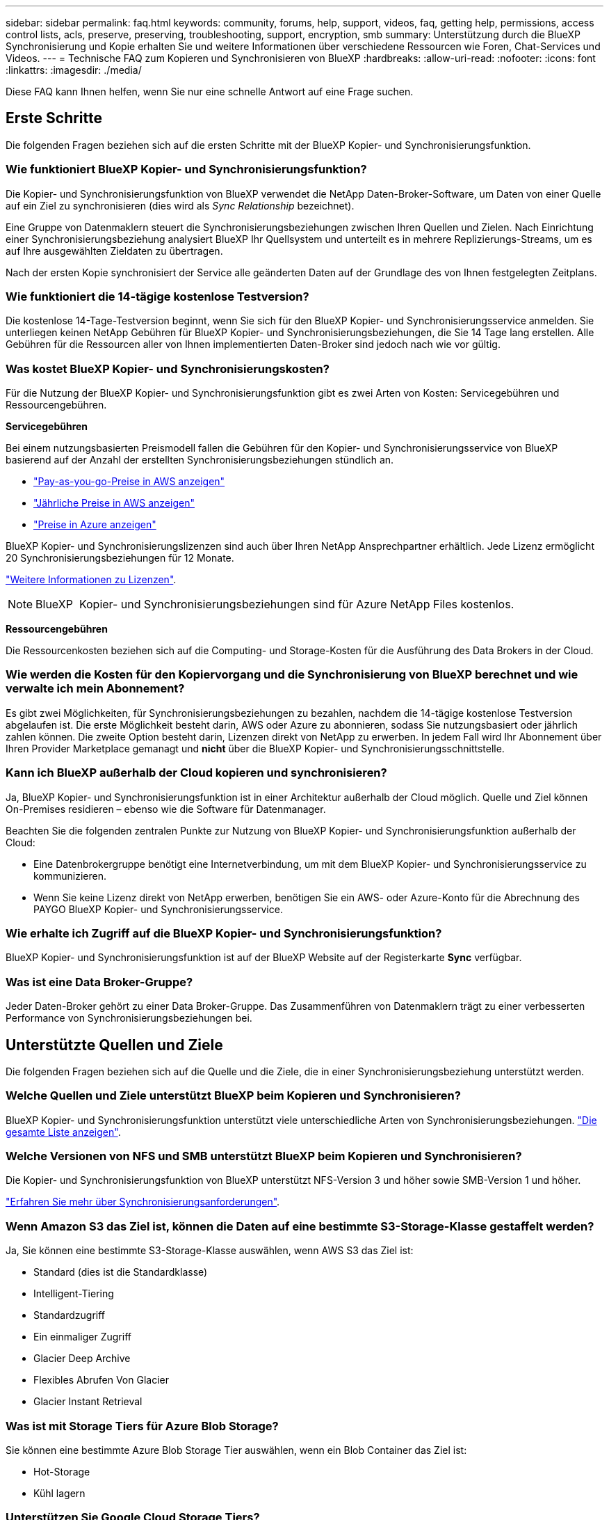 ---
sidebar: sidebar 
permalink: faq.html 
keywords: community, forums, help, support, videos, faq, getting help, permissions, access control lists, acls, preserve, preserving, troubleshooting, support, encryption, smb 
summary: Unterstützung durch die BlueXP Synchronisierung und Kopie erhalten Sie und weitere Informationen über verschiedene Ressourcen wie Foren, Chat-Services und Videos. 
---
= Technische FAQ zum Kopieren und Synchronisieren von BlueXP
:hardbreaks:
:allow-uri-read: 
:nofooter: 
:icons: font
:linkattrs: 
:imagesdir: ./media/


[role="lead"]
Diese FAQ kann Ihnen helfen, wenn Sie nur eine schnelle Antwort auf eine Frage suchen.



== Erste Schritte

Die folgenden Fragen beziehen sich auf die ersten Schritte mit der BlueXP Kopier- und Synchronisierungsfunktion.



=== Wie funktioniert BlueXP Kopier- und Synchronisierungsfunktion?

Die Kopier- und Synchronisierungsfunktion von BlueXP verwendet die NetApp Daten-Broker-Software, um Daten von einer Quelle auf ein Ziel zu synchronisieren (dies wird als _Sync Relationship_ bezeichnet).

Eine Gruppe von Datenmaklern steuert die Synchronisierungsbeziehungen zwischen Ihren Quellen und Zielen. Nach Einrichtung einer Synchronisierungsbeziehung analysiert BlueXP Ihr Quellsystem und unterteilt es in mehrere Replizierungs-Streams, um es auf Ihre ausgewählten Zieldaten zu übertragen.

Nach der ersten Kopie synchronisiert der Service alle geänderten Daten auf der Grundlage des von Ihnen festgelegten Zeitplans.



=== Wie funktioniert die 14-tägige kostenlose Testversion?

Die kostenlose 14-Tage-Testversion beginnt, wenn Sie sich für den BlueXP Kopier- und Synchronisierungsservice anmelden. Sie unterliegen keinen NetApp Gebühren für BlueXP Kopier- und Synchronisierungsbeziehungen, die Sie 14 Tage lang erstellen. Alle Gebühren für die Ressourcen aller von Ihnen implementierten Daten-Broker sind jedoch nach wie vor gültig.



=== Was kostet BlueXP Kopier- und Synchronisierungskosten?

Für die Nutzung der BlueXP Kopier- und Synchronisierungsfunktion gibt es zwei Arten von Kosten: Servicegebühren und Ressourcengebühren.

*Servicegebühren*

Bei einem nutzungsbasierten Preismodell fallen die Gebühren für den Kopier- und Synchronisierungsservice von BlueXP basierend auf der Anzahl der erstellten Synchronisierungsbeziehungen stündlich an.

* https://aws.amazon.com/marketplace/pp/B01LZV5DUJ["Pay-as-you-go-Preise in AWS anzeigen"^]
* https://aws.amazon.com/marketplace/pp/B06XX5V3M2["Jährliche Preise in AWS anzeigen"^]
* https://azuremarketplace.microsoft.com/en-us/marketplace/apps/netapp.cloud-sync-service?tab=PlansAndPrice["Preise in Azure anzeigen"^]


BlueXP Kopier- und Synchronisierungslizenzen sind auch über Ihren NetApp Ansprechpartner erhältlich. Jede Lizenz ermöglicht 20 Synchronisierungsbeziehungen für 12 Monate.

link:concept-licensing.html["Weitere Informationen zu Lizenzen"].


NOTE: BlueXP  Kopier- und Synchronisierungsbeziehungen sind für Azure NetApp Files kostenlos.

*Ressourcengebühren*

Die Ressourcenkosten beziehen sich auf die Computing- und Storage-Kosten für die Ausführung des Data Brokers in der Cloud.



=== Wie werden die Kosten für den Kopiervorgang und die Synchronisierung von BlueXP berechnet und wie verwalte ich mein Abonnement?

Es gibt zwei Möglichkeiten, für Synchronisierungsbeziehungen zu bezahlen, nachdem die 14-tägige kostenlose Testversion abgelaufen ist. Die erste Möglichkeit besteht darin, AWS oder Azure zu abonnieren, sodass Sie nutzungsbasiert oder jährlich zahlen können. Die zweite Option besteht darin, Lizenzen direkt von NetApp zu erwerben. In jedem Fall wird Ihr Abonnement über Ihren Provider Marketplace gemanagt und *nicht* über die BlueXP Kopier- und Synchronisierungsschnittstelle.



=== Kann ich BlueXP außerhalb der Cloud kopieren und synchronisieren?

Ja, BlueXP Kopier- und Synchronisierungsfunktion ist in einer Architektur außerhalb der Cloud möglich. Quelle und Ziel können On-Premises residieren – ebenso wie die Software für Datenmanager.

Beachten Sie die folgenden zentralen Punkte zur Nutzung von BlueXP Kopier- und Synchronisierungsfunktion außerhalb der Cloud:

* Eine Datenbrokergruppe benötigt eine Internetverbindung, um mit dem BlueXP Kopier- und Synchronisierungsservice zu kommunizieren.
* Wenn Sie keine Lizenz direkt von NetApp erwerben, benötigen Sie ein AWS- oder Azure-Konto für die Abrechnung des PAYGO BlueXP Kopier- und Synchronisierungsservice.




=== Wie erhalte ich Zugriff auf die BlueXP Kopier- und Synchronisierungsfunktion?

BlueXP Kopier- und Synchronisierungsfunktion ist auf der BlueXP Website auf der Registerkarte *Sync* verfügbar.



=== Was ist eine Data Broker-Gruppe?

Jeder Daten-Broker gehört zu einer Data Broker-Gruppe. Das Zusammenführen von Datenmaklern trägt zu einer verbesserten Performance von Synchronisierungsbeziehungen bei.



== Unterstützte Quellen und Ziele

Die folgenden Fragen beziehen sich auf die Quelle und die Ziele, die in einer Synchronisierungsbeziehung unterstützt werden.



=== Welche Quellen und Ziele unterstützt BlueXP beim Kopieren und Synchronisieren?

BlueXP Kopier- und Synchronisierungsfunktion unterstützt viele unterschiedliche Arten von Synchronisierungsbeziehungen. link:reference-supported-relationships.html["Die gesamte Liste anzeigen"].



=== Welche Versionen von NFS und SMB unterstützt BlueXP beim Kopieren und Synchronisieren?

Die Kopier- und Synchronisierungsfunktion von BlueXP unterstützt NFS-Version 3 und höher sowie SMB-Version 1 und höher.

link:reference-requirements.html["Erfahren Sie mehr über Synchronisierungsanforderungen"].



=== Wenn Amazon S3 das Ziel ist, können die Daten auf eine bestimmte S3-Storage-Klasse gestaffelt werden?

Ja, Sie können eine bestimmte S3-Storage-Klasse auswählen, wenn AWS S3 das Ziel ist:

* Standard (dies ist die Standardklasse)
* Intelligent-Tiering
* Standardzugriff
* Ein einmaliger Zugriff
* Glacier Deep Archive
* Flexibles Abrufen Von Glacier
* Glacier Instant Retrieval




=== Was ist mit Storage Tiers für Azure Blob Storage?

Sie können eine bestimmte Azure Blob Storage Tier auswählen, wenn ein Blob Container das Ziel ist:

* Hot-Storage
* Kühl lagern




=== Unterstützen Sie Google Cloud Storage Tiers?

Ja, Sie können eine bestimmte Storage-Klasse auswählen, wenn ein Google Cloud Storage-Bucket Ziel ist:

* Standard
* Nearline
* Coldline
* Archivierung




== Netzwerkbetrieb

Die folgenden Fragen beziehen sich auf Netzwerkanforderungen für die BlueXP Kopier- und Synchronisierungsfunktion.



=== Was sind die Netzwerkanforderungen an die BlueXP Kopier- und Synchronisierungsfunktion?

Für die BlueXP Kopier- und Synchronisierungsumgebung muss eine Daten-Broker-Gruppe über das ausgewählte Protokoll oder die Objekt-Storage-API (Amazon S3, Azure Blob, IBM Cloud Objekt-Storage) mit der Quelle und dem Ziel verbunden sein.

Darüber hinaus benötigt eine Datenbrokergruppe eine Outbound-Internetverbindung über Port 443, damit sie mit dem BlueXP Kopier- und Synchronisierungsservice kommunizieren und einige andere Services und Repositorys kontaktieren kann.

Weitere Informationen link:reference-networking.html["Netzwerkanforderungen prüfen"].



=== Kann ich einen Proxy-Server mit dem Daten-Broker verwenden?

Ja.

Die Kopier- und Synchronisierungsfunktion von BlueXP unterstützt Proxyserver mit oder ohne grundlegende Authentifizierung. Wenn Sie einen Proxyserver angeben, wenn Sie einen Datenmanager bereitstellen, wird der gesamte HTTP- und HTTPS-Datenverkehr vom Datenmanager über den Proxy weitergeleitet. Beachten Sie, dass nicht-HTTP-Datenverkehr wie NFS oder SMB nicht über einen Proxy-Server weitergeleitet werden können.

Die einzige Einschränkung für Proxy-Server besteht in der Nutzung der Verschlüsselung von Daten während der Übertragung mit einer NFS- oder Azure NetApp Files-Synchronisierungsbeziehung. Die verschlüsselten Daten werden über HTTPS gesendet und sind nicht über einen Proxy-Server routingfähig.



== Datensynchronisierung

Die folgenden Fragen beziehen sich auf die Funktionsweise der Datensynchronisierung.



=== Wie oft erfolgt die Synchronisierung?

Der Standardzeitplan ist für die tägliche Synchronisierung festgelegt. Nach der ersten Synchronisierung können Sie:

* Ändern Sie den Synchronisierungszeitplan auf die gewünschte Anzahl von Tagen, Stunden oder Minuten
* Deaktivieren Sie den Synchronisierungszeitplan
* Synchronisierungszeitplan löschen (keine Daten verloren; nur die Synchronisierungsbeziehung wird entfernt)




=== Wie ist der Mindestsynchronisierungszeitplan?

Sie können eine Beziehung planen, um Daten bis zu alle 1 Minute zu synchronisieren.



=== Wird der Daten-Broker erneut versucht, wenn eine Datei nicht synchronisiert wird? Oder wird das Zeitlimit überschritten?

Eine Datenmaklergruppe hat kein Timeout, wenn eine einzelne Datei nicht übertragen werden kann. Stattdessen versucht die Gruppe des Datenmakers 3 Mal erneut, bevor die Datei übersprungen wird. Der Wiederholungswert kann in den Einstellungen für eine Synchronisierungsbeziehung konfiguriert werden.

link:task-managing-relationships.html#change-the-settings-for-a-sync-relationship["Hier erfahren Sie, wie Sie die Einstellungen für eine Synchronisierungsbeziehung ändern"].



=== Was ist, wenn ich einen sehr großen Datensatz habe?

Wenn ein einzelnes Verzeichnis 600.000 Dateien oder mehr enthält,link:task-get-help.html["Kontakt"] damit wir Ihnen bei der Konfiguration der Datenbrokergruppe zur Handhabung der Nutzlast helfen können.  Möglicherweise müssen wir der Datenbrokergruppe zusätzlichen Speicher hinzufügen.

Beachten Sie, dass die Gesamtanzahl der Dateien im Bereitstellungspunkt nicht begrenzt ist. Der zusätzliche Speicher ist für große Verzeichnisse mit 600,000 Dateien oder mehr erforderlich, unabhängig von deren Ebene in der Hierarchie (Top-Verzeichnis oder Unterverzeichnis).



== Sicherheit

Die folgenden Fragen zur Sicherheit.



=== Ist das Kopieren und Synchronisieren von BlueXP sicher?

Ja. Die gesamte Networking-Konnektivität des BlueXP Kopier- und Synchronisierungsservice wird auf Basis von ausgeführt https://aws.amazon.com/sqs/["Amazon Simple Queue Service (SQS)"^].

Die gesamte Kommunikation zwischen der Daten-Broker-Gruppe und Amazon S3, Azure Blob, Google Cloud Storage und IBM Cloud Object Storage erfolgt über das HTTPS-Protokoll.

Bei Verwendung von BlueXP Kopier- und Synchronisierungsfunktion mit On-Premises-Systemen (Quelle oder Ziel) sind hier einige empfohlene Konnektivitätsoptionen zu finden:

* Eine AWS Direct Connect-, Azure ExpressRoute- oder Google Cloud Interconnect-Verbindung, die nicht über das Internet geroutet wird (und nur mit den von Ihnen angegebenen Cloud-Netzwerken kommunizieren kann)
* Eine VPN-Verbindung zwischen Ihrem lokalen Gateway-Gerät und Ihren Cloud-Netzwerken
* Für eine besonders sichere Datenübertragung mit S3-Buckets, Azure Blob Storage oder Google Cloud Storage kann ein Amazon Private S3 Endpoint, Azure Virtual Network Service-Endpunkte oder Private Google Access eingerichtet werden.


Bei jeder dieser Methoden wird eine sichere Verbindung zwischen Ihren lokalen NAS-Servern und einer BlueXP Datenbrokergruppe für die Kopie und Synchronisierung aufgebaut.



=== Werden die Daten durch die BlueXP Kopier- und Synchronisierungsfunktion verschlüsselt?

* Die BlueXP Kopier- und Synchronisierungsfunktion unterstützt die Verschlüsselung von aktiven Daten zwischen Quell- und Ziel-NFS-Servern. link:task-nfs-encryption.html["Weitere Informationen ."].
* Bei SMB unterstützt das Kopieren und Synchronisieren von BlueXP die serverseitigen verschlüsselten SMB 3.0- und 3.11-Daten. Durch das Kopieren und Synchronisieren von BlueXP werden die verschlüsselten Daten von der Quelle zum Ziel kopiert, wo die Daten verschlüsselt bleiben.
+
Die Kopier- und Synchronisierungsfunktion von BlueXP kann SMB-Daten nicht selbst verschlüsseln.

* Wenn ein Amazon S3-Bucket in einer Synchronisierungsbeziehung das Ziel ist, hat der Kunde die Wahl, ob die Datenverschlüsselung mittels AWS KMS-Verschlüsselung oder AES-256-Verschlüsselung aktiviert werden soll.
* Wenn ein Google Storage-Bucket das Ziel in einer Synchronisierungsbeziehung ist, können Sie wählen, ob Sie den standardmäßigen, von Google gemanagten Verschlüsselungsschlüssel oder Ihren eigenen KMS-Schlüssel verwenden möchten.




== Berechtigungen

Die folgenden Fragen beziehen sich auf Datenberechtigungen.



=== Werden SMB-Datenberechtigungen mit dem Zielspeicherort synchronisiert?

Sie können die BlueXP Kopie und Synchronisierung einrichten, um Zugriffssteuerungslisten (Access Control Lists, ACLs) zwischen einer Quell-SMB-Freigabe und einer Ziel-SMB-Freigabe sowie von einer Quell-SMB-Freigabe bis hin zu Objekt-Storage (außer ONTAP S3) beizubehalten.


NOTE: Die BlueXP Kopier- und Synchronisierungsfunktion unterstützt nicht das Kopieren von ACLs vom Objekt-Storage auf SMB-Freigaben.

link:task-copying-acls.html["Lesen Sie, wie Sie ACLs zwischen SMB-Freigaben kopieren"].



=== Werden NFS-Datenberechtigungen mit dem Zielspeicherort synchronisiert?

BlueXP kopiert und synchronisiert automatisch NFS-Berechtigungen zwischen NFS-Servern wie folgt:

* NFS-Version 3: BlueXP kopiert und synchronisiert die Berechtigungen und den Eigentümer der Benutzergruppe.
* NFS-Version 4: BlueXP kopiert und synchronisiert die ACLs.




== Objekt-Storage-Metadaten



=== Welche Arten von synchronen Beziehungen bewahren die Objekt-Storage-Metadaten?

BlueXP Kopier- und Synchronisierungskopien von Objekt-Storage-Metadaten aus der Quelle für die folgenden Arten von Synchronisierungsbeziehungen zum Ziel:

* Amazon S3 -> Amazon S3 ^1^
* Amazon S3 -> StorageGRID
* StorageGRID -> Amazon S3
* StorageGRID -> StorageGRID
* StorageGRID -> Google Cloud Storage
* Google Cloud Storage -> StorageGRID ^1^
* Google Cloud Storage -> IBM Cloud Object Storage ^1^
* Google Cloud Storage -> Amazon S3 ^1^
* Amazon S3 -> Google Cloud Storage
* IBM Cloud Object Storage -> Google Cloud Storage
* StorageGRID -> IBM Cloud Object Storage
* IBM Cloud Object Storage -> StorageGRID
* IBM Cloud Object Storage -> IBM Cloud Object Storage


^1^ für diese Synchronisierungsbeziehungen müssen Sie es durchführen link:task-creating-relationships.html["Aktivieren Sie die Einstellung Kopieren für Objekte, wenn Sie die Synchronisierungsbeziehung erstellen"].



=== Welche Arten von Metadaten werden während der Synchronisierung repliziert, wobei NFS oder SMB die Quelle sind?

Metadaten wie Benutzer-ID, Änderungszeit, Zugriffszeit und GID werden standardmäßig repliziert. Benutzer können ACL von CIFS replizieren, indem sie sie bei der Erstellung einer Synchronisierungsbeziehung als erforderlich markieren.



== Leistung

Die folgenden Fragen beziehen sich auf die Performance der BlueXP Kopier- und Synchronisierungsvorgänge.



=== Was stellt die Fortschrittsanzeige für eine Synchronisierungsbeziehung dar?

Die Synchronisationsbeziehung zeigt den Durchsatz des Netzwerkadapters der Gruppe des Daten-Brokers. Wenn Sie die Synchronisierungsleistung durch die Verwendung mehrerer Datenmakler beschleunigen, ist der Durchsatz die Summe des gesamten Datenverkehrs. Dieser Durchsatz wird alle 20 Sekunden aktualisiert.



=== Ich habe Performance-Probleme. Können wir die Anzahl der gleichzeitigen Übertragungen begrenzen?

Wenn Sie sehr große Dateien haben (mehrere TIBS pro), kann es lange dauern, bis der Transfer-Prozess abgeschlossen ist, und die Leistung kann beeinträchtigt werden.

Eine Begrenzung der Anzahl gleichzeitiger Übertragungen kann hilfreich sein. link:task-get-help.html["Kontaktieren Sie uns für Hilfe"] .



=== Warum ist die Performance mit Azure NetApp Files niedrig?

Wenn Sie Daten mit oder von Azure NetApp Files synchronisieren, können Ausfälle und Performance-Probleme auftreten, sobald das Service-Level der Festplatte Standard ist.

Ändern Sie den Service-Level auf Premium oder Ultra, um die Synchronisationsperformance zu verbessern.

https://docs.microsoft.com/en-us/azure/azure-netapp-files/azure-netapp-files-service-levels#throughput-limits["Erfahren Sie mehr über Azure NetApp Files Service-Level und Durchsatz"^].



=== Wie viele Datenvermittler werden in einer Gruppe benötigt?

Wenn Sie eine neue Beziehung erstellen, beginnen Sie mit einem einzelnen Datenmanager in einer Gruppe (es sei denn, Sie haben einen vorhandenen Datenvermittler ausgewählt, der zu einer beschleunigten Synchronisierungsbeziehung gehört). In vielen Fällen kann ein einzelner Daten-Broker die Performance-Anforderungen für eine Synchronisierungsbeziehung erfüllen. Wenn dies nicht der Fall ist, können Sie die Sync-Performance beschleunigen, indem Sie der Gruppe zusätzliche Datenvermittler hinzufügen. Sie sollten jedoch zunächst andere Faktoren prüfen, die sich auf die Synchronisierungsleistung auswirken können.

Mehrere Faktoren können die Datenübertragungsleistung beeinflussen. Die Gesamt-Sync-Performance kann durch Netzwerkbandbreite, Latenz und Netzwerktopologie sowie die VM-Spezifikationen des Data Brokers und die Performance des Storage-Systems beeinträchtigt werden. Ein einzelner Daten-Broker kann beispielsweise in einer Gruppe 100 MB/s erreichen, während der Festplattendurchsatz auf dem Ziel möglicherweise nur 64 MB/s zulässt Folglich versucht die Gruppe des Daten-Brokers, die Daten zu kopieren, doch kann das Ziel die Performance der Gruppe des Daten-Brokers nicht erreichen.

Überprüfen Sie also die Performance Ihres Netzwerks und den Festplattendurchsatz auf dem Ziel.

Anschließend können Sie die Synchronisierung beschleunigen, indem Sie einer Gruppe weitere Datenvermittler hinzufügen, um die Last dieser Beziehung zu teilen. link:task-managing-relationships.html#accelerate-sync-performance["Erfahren Sie, wie Sie die synchrone Performance beschleunigen"].



== Dinge löschen

Die folgenden Fragen beziehen sich auf das Löschen von Synchronisierungsbeziehungen und -daten aus Quellen und Zielen.



=== Was geschieht, wenn ich meine BlueXP Kopier- und Synchronisierungsbeziehung lösche?

Durch das Löschen einer Beziehung werden alle zukünftigen Daten synchronisiert und die Zahlung wird beendet. Alle Daten, die mit dem Ziel synchronisiert wurden, bleiben unverändert.



=== Was passiert, wenn ich etwas von meinem Quellserver lösche? Wird sie auch aus dem Ziel entfernt?

Wenn Sie eine aktive Synchronisierungsbeziehung haben, wird das auf dem Quellserver gelöschte Element bei der nächsten Synchronisierung standardmäßig nicht vom Ziel gelöscht. Es gibt jedoch eine Option in den Synchronisierungseinstellungen für jede Beziehung, bei der Sie definieren können, dass die BlueXP Kopie und Synchronisierung Dateien am Zielspeicherort löschen, wenn sie aus der Quelle gelöscht wurden.

link:task-managing-relationships.html#change-the-settings-for-a-sync-relationship["Hier erfahren Sie, wie Sie die Einstellungen für eine Synchronisierungsbeziehung ändern"].



=== Was passiert, wenn ich etwas von meinem Ziel lösche? Wird es auch aus meiner Quelle entfernt?

Wenn ein Element aus dem Ziel gelöscht wird, wird es nicht aus der Quelle entfernt. Die Beziehung verläuft von der Quelle zum Ziel. Beim nächsten Synchronisierungszyklus vergleicht BlueXP Kopier- und Synchronisierungsvorgang die Quelle mit dem Ziel, identifiziert fehlende Elemente und BlueXP kopiert und synchronisiert sie erneut vom Quell- zum Zielsystem.



== Fehlerbehebung

https://kb.netapp.com/Advice_and_Troubleshooting/Cloud_Services/Cloud_Sync/Cloud_Sync_FAQ:_Support_and_Troubleshooting["NetApp Knowledgebase: BlueXP Kopier- und Synchronisierungs-FAQ: Support und Fehlerbehebung"^]



== Data Broker - tief greifend

Die folgende Frage bezieht sich auf den Data Broker.



=== Können Sie die Architektur des Data Brokers erläutern?

Sicher. Hier die wichtigsten Punkte:

* Der Data Broker ist eine Node.js-Anwendung, die auf einem Linux-Host ausgeführt wird.
* Mit BlueXP Copy and Sync wird der Daten-Broker wie folgt implementiert:
+
** AWS: Aus einer AWS CloudFormation Vorlage
** Azure: Von Azure Resource Manager
** Google: Von Google Cloud Deployment Manager
** Wenn Sie Ihren eigenen Linux-Host verwenden, müssen Sie die Software manuell installieren


* Die Data Broker-Software aktualisiert sich automatisch auf die neueste Version.
* Der Data Broker nutzt AWS SQS als zuverlässigen und sicheren Kommunikationskanal sowie zur Steuerung und Überwachung. SQS bietet auch eine Persistenzschicht.
* Sie können einer Gruppe weitere Datenvermittler hinzufügen, um die Übertragungsgeschwindigkeit zu erhöhen und die Hochverfügbarkeit zu erhöhen. Bei Ausfall eines Data Brokers besteht Service-Ausfallsicherheit.

